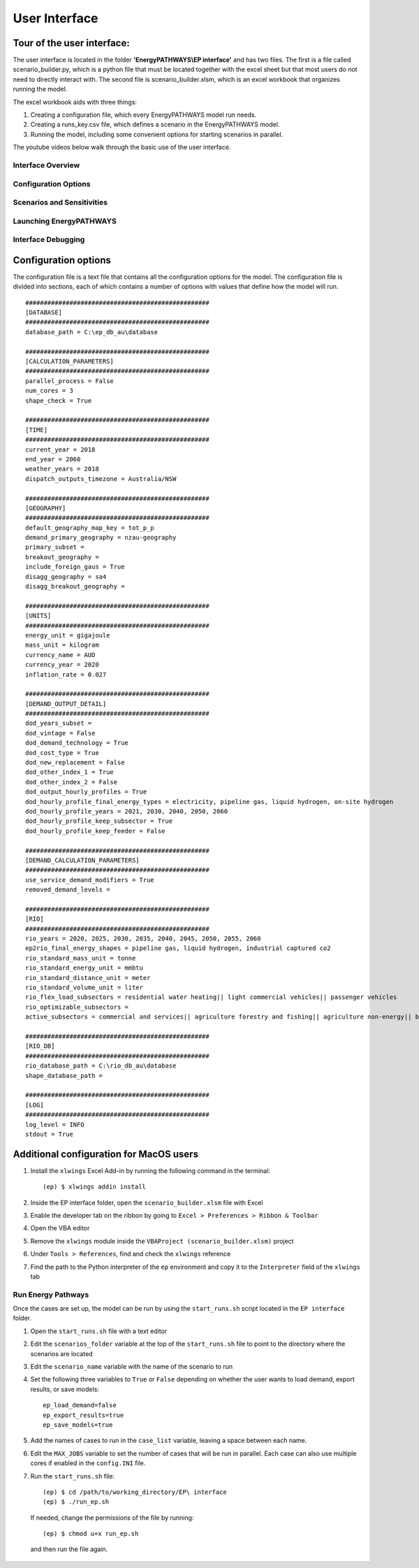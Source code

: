 ====================
User Interface
====================

Tour of the user interface:
--------------

The user interface is located in the folder **'EnergyPATHWAYS\\EP interface'** and has two files. The first is a file called scenario_builder.py, which is a python file that must be located together with the excel sheet but that most users do not need to directly interact with. The second file is scenario_builder.xlsm, which is an excel workbook that organizes running the model.

The excel workbook aids with three things:

#. Creating a configuration file, which every EnergyPATHWAYS model run needs.
#. Creating a runs_key.csv file, which defines a scenario in the EnergyPATHWAYS model.
#. Running the model, including some convenient options for starting scenarios in parallel.

The youtube videos below walk through the basic use of the user interface.

Interface Overview
==================

.. raw:: html

    <div style>
		<iframe width="560" height="315" src="https://www.youtube.com/embed/eC71ub9TSSg?si=7VZRBZcO9Y58d8Lh" frameborder="0" allowfullscreen></iframe>
    </div>

Configuration Options
=====================

.. raw:: html

    <div style>
		<iframe width="560" height="315" src="https://www.youtube.com/embed/cRrxK1UJHKs?si=wsMWZsZ15OPNX7C-" frameborder="0" allowfullscreen></iframe>
    </div>

Scenarios and Sensitivities
===========================

.. raw:: html

    <div style>
		<iframe width="560" height="315" src="https://www.youtube.com/embed/oY28yLv_0fI?si=jKX1DAXXlg_jTvUD" frameborder="0" allowfullscreen></iframe>
    </div>

Launching EnergyPATHWAYS
========================

.. raw:: html

    <div style>
		<iframe width="560" height="315" src="https://www.youtube.com/embed/pxMttnLEFW8?si=xLoIzrtxHUFysdh2" frameborder="0" allowfullscreen></iframe>
    </div>

Interface Debugging
========================

.. raw:: html

    <div style>
		<iframe width="560" height="315" src="https://www.youtube.com/embed/8evvCluebMg?si=dNKXHDZf1AzyJ6Yf" frameborder="0" allowfullscreen></iframe>
    </div>

Configuration options
---------------------

The configuration file is a text file that contains all the configuration options for the model. The configuration file is divided into sections, each of which contains a number of options with values that define how the model will run.

::

    ##################################################
    [DATABASE]
    ##################################################
    database_path = C:\ep_db_au\database

    ##################################################
    [CALCULATION_PARAMETERS]
    ##################################################
    parallel_process = False
    num_cores = 3
    shape_check = True

    ##################################################
    [TIME]
    ##################################################
    current_year = 2018
    end_year = 2060
    weather_years = 2018
    dispatch_outputs_timezone = Australia/NSW

    ##################################################
    [GEOGRAPHY]
    ##################################################
    default_geography_map_key = tot_p_p
    demand_primary_geography = nzau-geography
    primary_subset =
    breakout_geography =
    include_foreign_gaus = True
    disagg_geography = sa4
    disagg_breakout_geography =

    ##################################################
    [UNITS]
    ##################################################
    energy_unit = gigajoule
    mass_unit = kilogram
    currency_name = AUD
    currency_year = 2020
    inflation_rate = 0.027

    ##################################################
    [DEMAND_OUTPUT_DETAIL]
    ##################################################
    dod_years_subset =
    dod_vintage = False
    dod_demand_technology = True
    dod_cost_type = True
    dod_new_replacement = False
    dod_other_index_1 = True
    dod_other_index_2 = False
    dod_output_hourly_profiles = True
    dod_hourly_profile_final_energy_types = electricity, pipeline gas, liquid hydrogen, on-site hydrogen
    dod_hourly_profile_years = 2021, 2030, 2040, 2050, 2060
    dod_hourly_profile_keep_subsector = True
    dod_hourly_profile_keep_feeder = False

    ##################################################
    [DEMAND_CALCULATION_PARAMETERS]
    ##################################################
    use_service_demand_modifiers = True
    removed_demand_levels =

    ##################################################
    [RIO]
    ##################################################
    rio_years = 2020, 2025, 2030, 2035, 2040, 2045, 2050, 2055, 2060
    ep2rio_final_energy_shapes = pipeline gas, liquid hydrogen, industrial captured co2
    rio_standard_mass_unit = tonne
    rio_standard_energy_unit = mmbtu
    rio_standard_distance_unit = meter
    rio_standard_volume_unit = liter
    rio_flex_load_subsectors = residential water heating|| light commercial vehicles|| passenger vehicles
    rio_optimizable_subsectors =
    active_subsectors = commercial and services|| agriculture forestry and fishing|| agriculture non-energy|| basic chemical and chemical; polymer and rubber product manufacturing|| basic non-ferrous metals|| cement co2 capture|| cement; lime; plaster and concrete|| ceramics|| construction|| energy exports|| fabricated metal products|| food; beverages and tobacco|| furniture and other manufacturing|| glass and glass products|| industrial process non-energy|| iron and steel|| lulucf non-energy|| machinery and equipment|| non-metallic mineral products|| other mining|| other non-metallic mineral products|| other petroleum and coal product manufacturing|| pulp; paper and printing|| solvents; lubricants; greases and bitumen|| textile; clothing; footwear and leather|| waste non-energy|| water supply; sewerage and drainage services|| wood and wood products|| residential air conditioning|| residential clothes drying|| residential clothes washing|| residential cooktops and ovens|| residential dishwashing|| residential fans|| residential freezing|| residential it&he|| residential lighting|| residential microwave|| residential other appliances|| residential pools|| residential refrigeration|| residential space heating|| residential water heating|| articulated trucks|| buses|| domestic air transport|| domestic water transport|| international air transport|| international water transport|| light commercial vehicles|| motorcycles|| other transport; services and storage|| passenger vehicles|| rail transport|| rigid and other trucks

    ##################################################
    [RIO_DB]
    ##################################################
    rio_database_path = C:\rio_db_au\database
    shape_database_path =

    ##################################################
    [LOG]
    ##################################################
    log_level = INFO
    stdout = True

Additional configuration for MacOS users
----------------------------------------

1. Install the ``xlwings`` Excel Add-in by running the following command in the terminal::
    
    (ep) $ xlwings addin install

2. Inside the EP interface folder, open the ``scenario_builder.xlsm`` file with Excel
3. Enable the developer tab on the ribbon by going to ``Excel > Preferences > Ribbon & Toolbar``
4. Open the VBA editor
5. Remove the ``xlwings`` module inside the ``VBAProject (scenario_builder.xlsm)`` project
6. Under ``Tools > References``, find and check the ``xlwings`` reference
7. Find the path to the Python interpreter of the ``ep`` environment and copy it to the ``Interpreter`` field of the ``xlwings`` tab

Run Energy Pathways
===================

Once the cases are set up, the model can be run by using the ``start_runs.sh`` script located in the ``EP interface`` folder. 

1. Open the ``start_runs.sh`` file with a text editor
2. Edit the ``scenarios_folder`` variable at the top of the ``start_runs.sh`` file to point to the directory where the scenarios are located
3. Edit the ``scenario_name`` variable with the name of the scenario to run
4. Set the following three variables to ``True`` or ``False`` depending on whether the user wants to load demand, export results, or save models::

    ep_load_demand=false
    ep_export_results=true
    ep_save_models=true

5. Add the names of cases to run in the ``case_list`` variable, leaving a space between each name.
6. Edit the ``MAX_JOBS`` variable to set the number of cases that will be run in parallel. Each case can also use multiple cores if enabled in the ``config.INI`` file.

7. Run the ``start_runs.sh`` file::

    (ep) $ cd /path/to/working_directory/EP\ interface
    (ep) $ ./run_ep.sh

  If needed, change the permissions of the file by running:: 

    (ep) $ chmod u+x run_ep.sh

  and then run the file again.